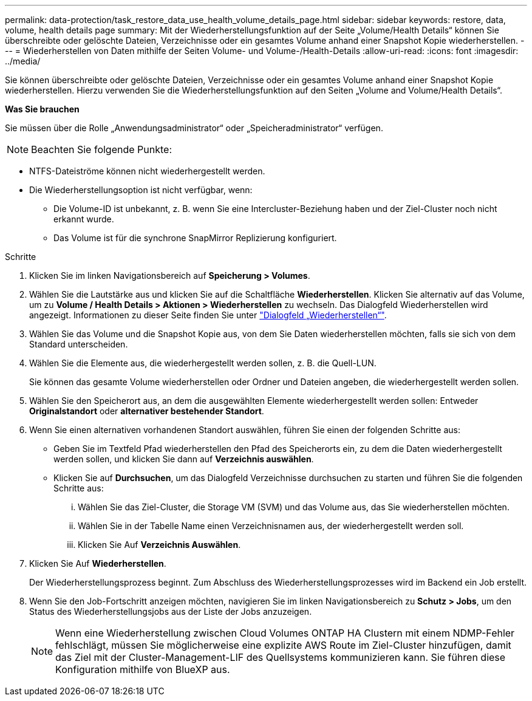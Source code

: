 ---
permalink: data-protection/task_restore_data_use_health_volume_details_page.html 
sidebar: sidebar 
keywords: restore, data, volume, health details page 
summary: Mit der Wiederherstellungsfunktion auf der Seite „Volume/Health Details“ können Sie überschreibte oder gelöschte Dateien, Verzeichnisse oder ein gesamtes Volume anhand einer Snapshot Kopie wiederherstellen. 
---
= Wiederherstellen von Daten mithilfe der Seiten Volume- und Volume-/Health-Details
:allow-uri-read: 
:icons: font
:imagesdir: ../media/


[role="lead"]
Sie können überschreibte oder gelöschte Dateien, Verzeichnisse oder ein gesamtes Volume anhand einer Snapshot Kopie wiederherstellen. Hierzu verwenden Sie die Wiederherstellungsfunktion auf den Seiten „Volume and Volume/Health Details“.

*Was Sie brauchen*

Sie müssen über die Rolle „Anwendungsadministrator“ oder „Speicheradministrator“ verfügen.


NOTE: Beachten Sie folgende Punkte:

* NTFS-Dateiströme können nicht wiederhergestellt werden.
* Die Wiederherstellungsoption ist nicht verfügbar, wenn:
+
** Die Volume-ID ist unbekannt, z. B. wenn Sie eine Intercluster-Beziehung haben und der Ziel-Cluster noch nicht erkannt wurde.
** Das Volume ist für die synchrone SnapMirror Replizierung konfiguriert.




.Schritte
. Klicken Sie im linken Navigationsbereich auf *Speicherung > Volumes*.
. Wählen Sie die Lautstärke aus und klicken Sie auf die Schaltfläche *Wiederherstellen*. Klicken Sie alternativ auf das Volume, um zu *Volume / Health Details > Aktionen > Wiederherstellen* zu wechseln. Das Dialogfeld Wiederherstellen wird angezeigt. Informationen zu dieser Seite finden Sie unter link:../data-protection/reference_restore_dialog_box.html["Dialogfeld „Wiederherstellen“"].
. Wählen Sie das Volume und die Snapshot Kopie aus, von dem Sie Daten wiederherstellen möchten, falls sie sich von dem Standard unterscheiden.
. Wählen Sie die Elemente aus, die wiederhergestellt werden sollen, z. B. die Quell-LUN.
+
Sie können das gesamte Volume wiederherstellen oder Ordner und Dateien angeben, die wiederhergestellt werden sollen.

. Wählen Sie den Speicherort aus, an dem die ausgewählten Elemente wiederhergestellt werden sollen: Entweder *Originalstandort* oder *alternativer bestehender Standort*.
. Wenn Sie einen alternativen vorhandenen Standort auswählen, führen Sie einen der folgenden Schritte aus:
+
** Geben Sie im Textfeld Pfad wiederherstellen den Pfad des Speicherorts ein, zu dem die Daten wiederhergestellt werden sollen, und klicken Sie dann auf *Verzeichnis auswählen*.
** Klicken Sie auf *Durchsuchen*, um das Dialogfeld Verzeichnisse durchsuchen zu starten und führen Sie die folgenden Schritte aus:
+
... Wählen Sie das Ziel-Cluster, die Storage VM (SVM) und das Volume aus, das Sie wiederherstellen möchten.
... Wählen Sie in der Tabelle Name einen Verzeichnisnamen aus, der wiederhergestellt werden soll.
... Klicken Sie Auf *Verzeichnis Auswählen*.




. Klicken Sie Auf *Wiederherstellen*.
+
Der Wiederherstellungsprozess beginnt. Zum Abschluss des Wiederherstellungsprozesses wird im Backend ein Job erstellt.

. Wenn Sie den Job-Fortschritt anzeigen möchten, navigieren Sie im linken Navigationsbereich zu *Schutz > Jobs*, um den Status des Wiederherstellungsjobs aus der Liste der Jobs anzuzeigen.
+
[NOTE]
====
Wenn eine Wiederherstellung zwischen Cloud Volumes ONTAP HA Clustern mit einem NDMP-Fehler fehlschlägt, müssen Sie möglicherweise eine explizite AWS Route im Ziel-Cluster hinzufügen, damit das Ziel mit der Cluster-Management-LIF des Quellsystems kommunizieren kann. Sie führen diese Konfiguration mithilfe von BlueXP aus.

====

